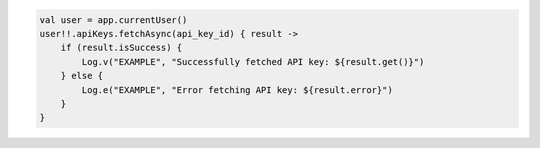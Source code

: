 .. code-block:: kotlin

   val user = app.currentUser()
   user!!.apiKeys.fetchAsync(api_key_id) { result ->
       if (result.isSuccess) {
           Log.v("EXAMPLE", "Successfully fetched API key: ${result.get()}")
       } else {
           Log.e("EXAMPLE", "Error fetching API key: ${result.error}")
       }
   }
